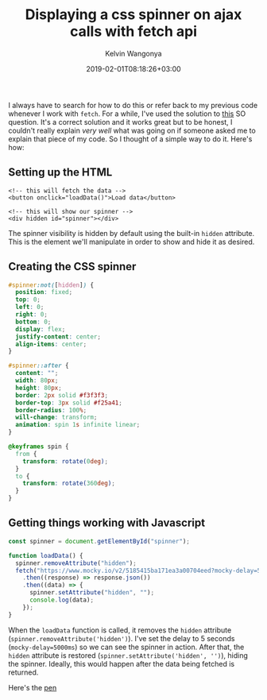 #+title: Displaying a css spinner on ajax calls with fetch api
#+author: Kelvin Wangonya
#+date: 2019-02-01T08:18:26+03:00
#+tags[]: css tutorial

I always have to search for how to do this or refer back to my previous
code whenever I work with =fetch=. For a while, I've used the solution
to
[[https://stackoverflow.com/questions/43792026/display-spinner-during-ajax-call-when-using-fetch-api][this]]
SO question. It's a correct solution and it works great but to be
honest, I couldn't really explain /very well/ what was going on if
someone asked me to explain that piece of my code. So I thought of a
simple way to do it. Here's how:

** Setting up the HTML
   :PROPERTIES:
   :CUSTOM_ID: setting-up-the-html
   :END:
#+begin_src
  <!-- this will fetch the data -->
  <button onclick="loadData()">Load data</button>

  <!-- this will show our spinner -->
  <div hidden id="spinner"></div>
#+end_src

The spinner visibility is hidden by default using the built-in =hidden=
attribute. This is the element we'll manipulate in order to show and
hide it as desired.

** Creating the CSS spinner
   :PROPERTIES:
   :CUSTOM_ID: creating-the-css-spinner
   :END:
#+begin_src css
  #spinner:not([hidden]) {
    position: fixed;
    top: 0;
    left: 0;
    right: 0;
    bottom: 0;
    display: flex;
    justify-content: center;
    align-items: center;
  }

  #spinner::after {
    content: "";
    width: 80px;
    height: 80px;
    border: 2px solid #f3f3f3;
    border-top: 3px solid #f25a41;
    border-radius: 100%;
    will-change: transform;
    animation: spin 1s infinite linear;
  }

  @keyframes spin {
    from {
      transform: rotate(0deg);
    }
    to {
      transform: rotate(360deg);
    }
  }
#+end_src

** Getting things working with Javascript
   :PROPERTIES:
   :CUSTOM_ID: getting-things-working-with-javascript
   :END:
#+begin_src javascript
  const spinner = document.getElementById("spinner");

  function loadData() {
    spinner.removeAttribute("hidden");
    fetch("https://www.mocky.io/v2/5185415ba171ea3a00704eed?mocky-delay=5000ms")
      .then((response) => response.json())
      .then((data) => {
        spinner.setAttribute("hidden", "");
        console.log(data);
      });
  }
#+end_src

When the =loadData= function is called, it removes the =hidden=
attribute (=spinner.removeAttribute('hidden')=). I've set the delay to 5
seconds (=mocky-delay=5000ms=) so we can see the spinner in action.
After that, the =hidden= attribute is restored
(=spinner.setAttribute('hidden', '')=), hiding the spinner. Ideally,
this would happen after the data being fetched is returned.

Here's the [[https://codepen.io/wang0nya/pen/bzwQPr][pen]]
